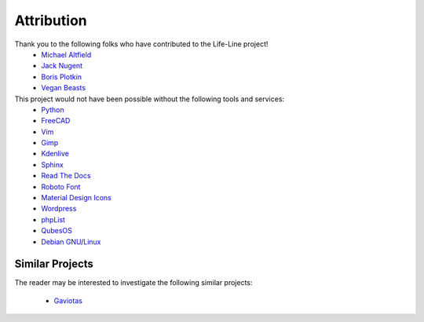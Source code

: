 .. _attribution:

Attribution
===========

Thank you to the following folks who have contributed to the Life-Line project!
 * `Michael Altfield <maltfield_>`_
 * `Jack Nugent <jnugent_>`_
 * `Boris Plotkin <bplotkin_>`_
 * `Vegan Beasts <vbeasts_>`_

This project would not have been possible without the following tools and services:
 * `Python <https://www.python.org/>`_
 * `FreeCAD <https://www.freecad.org/>`_
 * `Vim <https://www.vim.org/>`_ 
 * `Gimp <https://www.gimp.org/>`_
 * `Kdenlive <https://kdenlive.org/en/>`_
 * `Sphinx <https://www.sphinx-doc.org/en/master/>`_
 * `Read The Docs <https://readthedocs.org/>`_
 * `Roboto Font <https://fonts.google.com/specimen/Roboto#about>`_
 * `Material Design Icons <https://github.com/google/material-design-icons>`_
 * `Wordpress <https://wordpress.com/>`_
 * `phpList <https://www.phplist.org/>`_
 * `QubesOS <https://www.qubes-os.org/>`_
 * `Debian <https://www.debian.org/>`_ `GNU <http://www.gnu.org/>`_/`Linux <https://www.kernel.org/>`_

Similar Projects
----------------

The reader may be interested to investigate the following similar projects:

 * `Gaviotas <https://en.wikipedia.org/wiki/Gaviotas>`_

.. _maltfield: https://www.michaelaltfield.net
.. _bplotkin: https://t.me/borisplot
.. _jnugent: https://github.com/Matterhorn777
.. _vbeasts: https://www.instagram.com/veganbeasts
